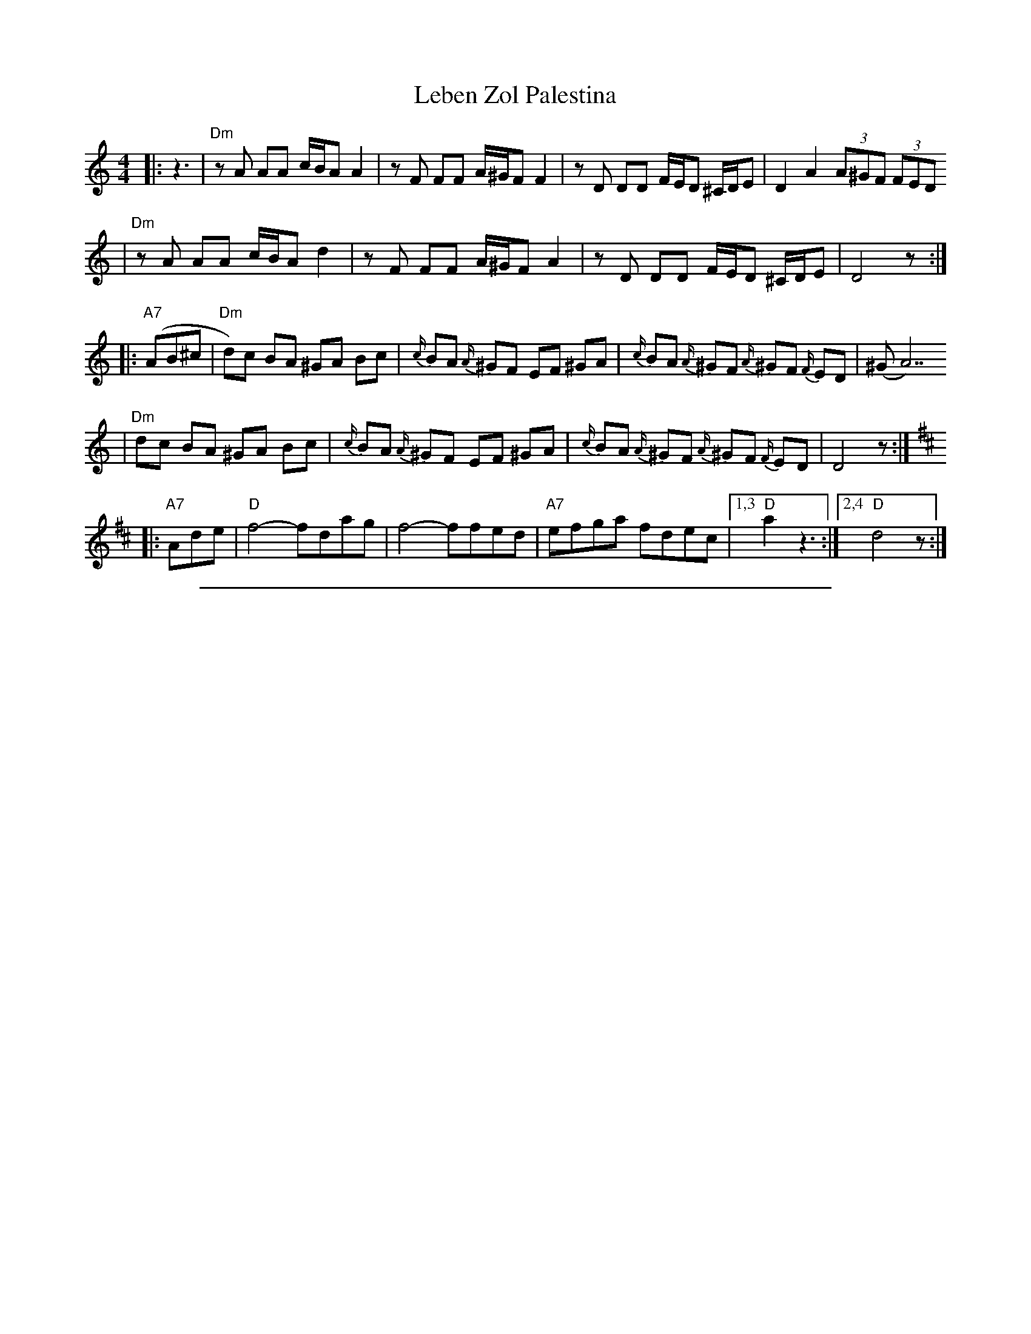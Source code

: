 X: 393
T: Leben Zol Palestina
R: bulgar
D: DRK-204 "Git Azoy" the 12 Corners Klezmer Band
M: 4/4
L: 1/8
K: Ddor
|:z3 \
|  "Dm"zA AA c/B/A A2 | zF FF A/^G/F F2 | zD DD F/E/D ^C/D/E | D2 A2 (3A^GF (3FED
|  "Dm"zA AA c/B/A d2 | zF FF A/^G/F A2 | zD DD F/E/D ^C/D/E | D4 z :|
|: "A7"(AB^c \
| "Dm"d)c BA ^GA Bc | {c/}BA {A/}^GF EF ^GA | {c/}BA {A/}^GF {A/}^GF {F/}ED | (^GA7)
| "Dm"dc BA ^GA Bc | {c/}BA {A/}^GF EF ^GA | {c/}BA {A/}^GF {A/}^GF {F/}ED | D4 z :|
K:D
|: "A7"Ade \
| "D"f4- fdag | f4- ffed | "A7"efga fdec |1,3 "D"a2 z3 :|2,4 "D"d4 z :|
%%sep 1 1 500
